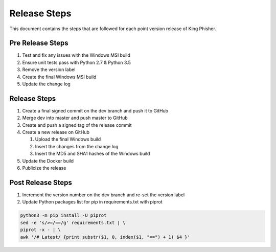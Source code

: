 Release Steps
=============

This document contains the steps that are followed for each point version
release of King Phisher.

Pre Release Steps
-----------------

#. Test and fix any issues with the Windows MSI build
#. Ensure unit tests pass with Python 2.7 & Python 3.5
#. Remove the version label
#. Create the final Windows MSI build
#. Update the change log

Release Steps
-------------

#. Create a final signed commit on the dev branch and push it to GitHub
#. Merge dev into master and push master to GitHub
#. Create and push a signed tag of the release commit
#. Create a new release on GitHub

   #. Upload the final Windows build
   #. Insert the changes from the change log
   #. Insert the MD5 and SHA1 hashes of the Windows build

#. Update the Docker build
#. Publicize the release

Post Release Steps
------------------

#. Increment the version number on the dev branch and re-set the version label
#. Update Python packages list for pip in requirements.txt with piprot

.. code-block:: shell

   python3 -m pip install -U piprot
   sed -e 's/>=/==/g' requirements.txt | \
   piprot -x - | \
   awk '/# Latest/ {print substr($1, 0, index($1, "==") + 1) $4 }'
